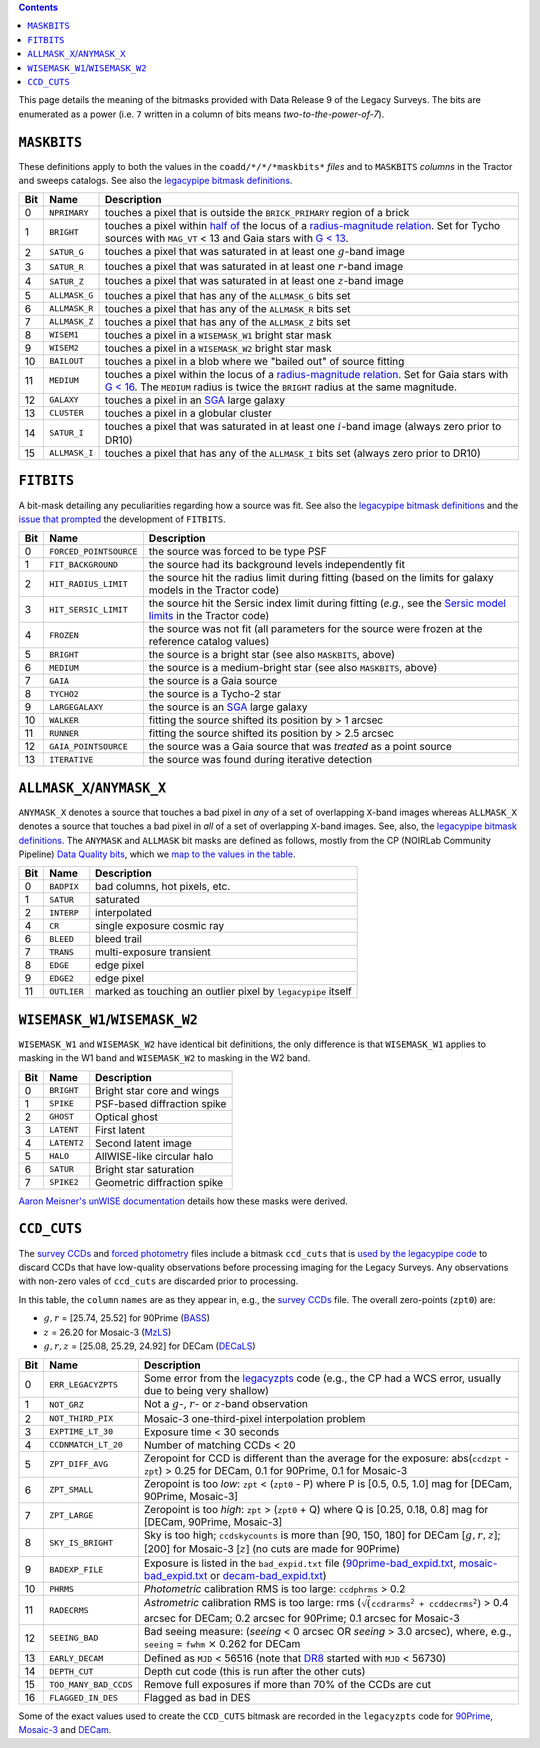 .. title: DR9 bitmasks
.. slug: bitmasks
.. tags: 
.. has_math: yes

.. class:: pull-right well

.. contents::


This page details the meaning of the bitmasks provided with Data Release 9 of the Legacy Surveys. The bits are
enumerated as a power (i.e. ``7`` written in a column of bits means `two-to-the-power-of-7`).

``MASKBITS``
============

These definitions apply to both the values in the ``coadd/*/*/*maskbits*`` *files* and to ``MASKBITS`` *columns* in the Tractor
and sweeps catalogs. See also the `legacypipe bitmask definitions`_.

=== ============= ===============================
Bit Name          Description
=== ============= ===============================
0   ``NPRIMARY``  touches a pixel that is outside the ``BRICK_PRIMARY`` region of a brick
1   ``BRIGHT``    touches a pixel within `half of`_ the locus of a `radius-magnitude relation`_. Set for Tycho sources with ``MAG_VT`` < 13 and Gaia stars with `G < 13`_.
2   ``SATUR_G``   touches a pixel that was saturated in at least one :math:`g`-band image
3   ``SATUR_R``   touches a pixel that was saturated in at least one :math:`r`-band image
4   ``SATUR_Z``   touches a pixel that was saturated in at least one :math:`z`-band image
5   ``ALLMASK_G`` touches a pixel that has any of the ``ALLMASK_G`` bits set
6   ``ALLMASK_R`` touches a pixel that has any of the ``ALLMASK_R`` bits set
7   ``ALLMASK_Z`` touches a pixel that has any of the ``ALLMASK_Z`` bits set
8   ``WISEM1``    touches a pixel in a ``WISEMASK_W1`` bright star mask
9   ``WISEM2``    touches a pixel in a ``WISEMASK_W2`` bright star mask
10  ``BAILOUT``   touches a pixel in a blob where we "bailed out" of source fitting
11  ``MEDIUM``    touches a pixel within the locus of a `radius-magnitude relation`_. Set for Gaia stars with `G < 16`_. The ``MEDIUM`` radius is twice the ``BRIGHT`` radius at the same magnitude.
12  ``GALAXY``    touches a pixel in an `SGA`_ large galaxy
13  ``CLUSTER``   touches a pixel in a globular cluster
14  ``SATUR_I``   touches a pixel that was saturated in at least one :math:`i`-band image (always zero prior to DR10)
15  ``ALLMASK_I`` touches a pixel that has any of the ``ALLMASK_I`` bits set (always zero prior to DR10)
=== ============= ===============================

.. _`legacypipe bitmask definitions`: https://github.com/legacysurvey/legacypipe/blob/master/py/legacypipe/bits.py
.. _`radius-magnitude relation`: https://github.com/legacysurvey/legacypipe/blob/6d1a92f8462f4db9360fb1a68ef7d6c252781027/py/legacypipe/reference.py#L314-L319
.. _`G < 13`: https://github.com/legacysurvey/legacypipe/blob/6d1a92f8462f4db9360fb1a68ef7d6c252781027/py/legacypipe/reference.py#L310
.. _`G < 16`: https://github.com/legacysurvey/legacypipe/blob/6d1a92f8462f4db9360fb1a68ef7d6c252781027/py/legacypipe/reference.py#L311
.. _`Gaia`: https://gea.esac.esa.int/archive/documentation//GDR2/Gaia_archive/chap_datamodel/sec_dm_main_tables/ssec_dm_gaia_source.html
.. _`SGA`: ../../sga/sga2020
.. _`half of`: https://github.com/legacysurvey/legacypipe/blob/6d1a92f8462f4db9360fb1a68ef7d6c252781027/py/legacypipe/reference.py#L672-L675

``FITBITS``
============

A bit-mask detailing any peculiarities regarding how a source was fit. See also the `legacypipe bitmask definitions`_ and the
`issue that prompted`_ the development of ``FITBITS``.

=== ====================== ==========
Bit Name                   Description
=== ====================== ==========
0   ``FORCED_POINTSOURCE`` the source was forced to be type PSF
1   ``FIT_BACKGROUND``     the source had its background levels independently fit
2   ``HIT_RADIUS_LIMIT``   the source hit the radius limit during fitting (based on the limits for galaxy models in the Tractor code)
3   ``HIT_SERSIC_LIMIT``   the source hit the Sersic index limit during fitting (*e.g.*, see the `Sersic model limits`_ in the Tractor code)
4   ``FROZEN``             the source was not fit (all parameters for the source were frozen at the reference catalog values)
5   ``BRIGHT``             the source is a bright star (see also ``MASKBITS``, above)
6   ``MEDIUM``             the source is a medium-bright star (see also ``MASKBITS``, above)
7   ``GAIA``               the source is a Gaia source
8   ``TYCHO2``             the source is a Tycho-2 star
9   ``LARGEGALAXY``        the source is an `SGA`_ large galaxy
10  ``WALKER``             fitting the source shifted its position by > 1 arcsec
11  ``RUNNER``             fitting the source shifted its position by > 2.5 arcsec
12  ``GAIA_POINTSOURCE``   the source was a Gaia source that was *treated* as a point source
13  ``ITERATIVE``          the source was found during iterative detection
=== ====================== ==========

.. _`Sersic model limits`: https://github.com/dstndstn/tractor/blob/009656d8043f06fd8ed18095e5daabafc4c22505/tractor/sersic.py#L356-L358
.. _`issue that prompted`: https://github.com/legacysurvey/legacypipe/issues/593

``ALLMASK_X``/``ANYMASK_X``
===========================

``ANYMASK_X`` denotes a source that touches a bad pixel in *any* of a set of overlapping ``X``-band images whereas
``ALLMASK_X`` denotes a source that touches a bad pixel in *all* of a set of overlapping ``X``-band images.
See, also, the `legacypipe bitmask definitions`_. The
``ANYMASK`` and ``ALLMASK`` bit masks are defined as follows, mostly from the CP (NOIRLab Community Pipeline) `Data Quality bits`_,
which we `map to the values in the table`_.

=== =========== ==========================
Bit Name        Description
=== =========== ==========================
  0 ``BADPIX``  bad columns, hot pixels, etc.
  1 ``SATUR``   saturated
  2 ``INTERP``  interpolated
  4 ``CR``      single exposure cosmic ray
  6 ``BLEED``   bleed trail
  7 ``TRANS``   multi-exposure transient
  8 ``EDGE``    edge pixel
  9 ``EDGE2``   edge pixel
 11 ``OUTLIER`` marked as touching an outlier pixel by ``legacypipe`` itself
=== =========== ==========================

.. _`Data Quality bits`: https://legacy.noirlab.edu/noao/staff/fvaldes/CPDocPrelim/PL201_3.html
.. _`map to the values in the table`: https://github.com/legacysurvey/legacypipe/blob/14c49362418b85a591f48eaa394205ffb0321777/py/legacypipe/image.py#L27

``WISEMASK_W1``/``WISEMASK_W2``
===============================

``WISEMASK_W1`` and ``WISEMASK_W2`` have identical bit definitions, the only difference is that ``WISEMASK_W1`` applies to masking in the W1 band
and ``WISEMASK_W2`` to masking in the W2 band.

=== =========== ===============
Bit Name        Description
=== =========== ===============
0   ``BRIGHT``  Bright star core and wings
1   ``SPIKE``   PSF-based diffraction spike
2   ``GHOST``   Optical ghost
3   ``LATENT``  First latent
4   ``LATENT2`` Second latent image
5   ``HALO``    AllWISE-like circular halo
6   ``SATUR``   Bright star saturation
7   ``SPIKE2``  Geometric diffraction spike
=== =========== ===============

`Aaron Meisner's unWISE documentation`_ details how these masks were derived.

.. _`Aaron Meisner's unWISE documentation`: https://catalog.unwise.me/files/unwise_bitmask_writeup-03Dec2018.pdf

``CCD_CUTS``
============
The `survey CCDs`_ and `forced photometry`_ files include a bitmask ``ccd_cuts`` that
is `used by the legacypipe code`_ to discard CCDs that have low-quality observations before processing imaging for the Legacy Surveys. Any observations with
non-zero vales of ``ccd_cuts`` are discarded prior to processing.

In this table, the ``column`` ``names`` are as they appear in, e.g., the `survey CCDs`_ file. The overall zero-points (``zpt0``) are:

- :math:`g, r` = [25.74, 25.52] for 90Prime (`BASS`_)
- :math:`z` = 26.20 for Mosaic-3 (`MzLS`_)
- :math:`g, r, z` = [25.08, 25.29, 24.92] for DECam (`DECaLS`_)

=== ===================== ===========================
Bit Name                  Description
=== ===================== ===========================
0   ``ERR_LEGACYZPTS``    Some error from the `legacyzpts`_ code (e.g., the CP had a WCS error, usually due to being very shallow)
1   ``NOT_GRZ`` 	  Not a :math:`g`-, :math:`r`- or :math:`z`-band observation
2   ``NOT_THIRD_PIX``     Mosaic-3 one-third-pixel interpolation problem
3   ``EXPTIME_LT_30``     Exposure time < 30 seconds
4   ``CCDNMATCH_LT_20``   Number of matching CCDs < 20
5   ``ZPT_DIFF_AVG``      Zeropoint for CCD is different than the average for the exposure: abs(``ccdzpt`` - ``zpt``) > 0.25 for DECam, 0.1 for 90Prime, 0.1 for Mosaic-3
6   ``ZPT_SMALL`` 	  Zeropoint is too *low*: ``zpt`` < (``zpt0`` - P) where P is [0.5, 0.5, 1.0] mag for [DECam, 90Prime, Mosaic-3]
7   ``ZPT_LARGE`` 	  Zeropoint is too *high*: ``zpt`` > (``zpt0`` + Q) where Q is [0.25, 0.18, 0.8] mag for [DECam, 90Prime, Mosaic-3]
8   ``SKY_IS_BRIGHT``     Sky is too high; ``ccdskycounts`` is more than [90, 150, 180] for DECam [:math:`g, r, z`]; [200] for Mosaic-3 [:math:`z`] (no cuts are made for 90Prime)
9   ``BADEXP_FILE``       Exposure is listed in the ``bad_expid.txt`` file (`90prime-bad_expid.txt`_, `mosaic-bad_expid.txt`_ or `decam-bad_expid.txt`_)
10  ``PHRMS`` 	      	  *Photometric* calibration RMS is too large: ``ccdphrms`` > 0.2
11  ``RADECRMS`` 	  *Astrometric* calibration RMS is too large: rms (:math:`\sqrt(\mathtt{ccdrarms^2 + ccddecrms^2})` > 0.4 arcsec for DECam; 0.2 arcsec for 90Prime; 0.1 arcsec for Mosaic-3
12  ``SEEING_BAD`` 	  Bad seeing measure: (*seeing* < 0 arcsec OR *seeing* > 3.0 arcsec), where, e.g., ``seeing`` = ``fwhm`` :math:`\times` 0.262 for DECam
13  ``EARLY_DECAM``       Defined as ``MJD`` < 56516 (note that `DR8`_ started with ``MJD`` < 56730)
14  ``DEPTH_CUT`` 	  Depth cut code (this is run after the other cuts)
15  ``TOO_MANY_BAD_CCDS`` Remove full exposures if more than 70% of the CCDs are cut
16  ``FLAGGED_IN_DES``    Flagged as bad in DES
=== ===================== ===========================

Some of the exact values used to create the ``CCD_CUTS`` bitmask are recorded in the ``legacyzpts`` code for `90Prime`_, `Mosaic-3`_ and `DECam`_.

.. _`BASS`: ../../bass
.. _`DECaLS`: ../../decamls
.. _`MzLS`: ../../mzls
.. _`DR8`: ../../dr8/description
.. _`survey CCDs`: ../files/#survey-ccds-camera-dr9-fits-gz
.. _`forced photometry`: ../files/#forced-photometry-files-forced-camera-expos-forced-camera-exposure-fits
.. _`used by the legacypipe code`: https://github.com/legacysurvey/legacypipe/blob/ac568487758f800e1ab5958d1d1de5582da22210/py/legacyzpts/psfzpt_cuts.py#L15
.. _`legacyzpts`: https://github.com/legacysurvey/legacyzpts/
.. _`mosaic-bad_expid.txt`: https://github.com/legacysurvey/legacypipe/blob/master/py/legacyzpts/data/mosaic-bad_expid.txt
.. _`90prime-bad_expid.txt`: https://github.com/legacysurvey/legacypipe/blob/master/py/legacyzpts/data/90prime-bad_expid.txt
.. _`decam-bad_expid.txt`: https://github.com/legacysurvey/legacypipe/blob/master/py/legacyzpts/data/decam-bad_expid.txt
.. _`90Prime`: https://github.com/legacysurvey/legacypipe/blob/ac568487758f800e1ab5958d1d1de5582da22210/py/legacyzpts/psfzpt_cuts.py#L291
.. _`Mosaic-3`: https://github.com/legacysurvey/legacypipe/blob/ac568487758f800e1ab5958d1d1de5582da22210/py/legacyzpts/psfzpt_cuts.py#L279
.. _`DECam`: https://github.com/legacysurvey/legacypipe/blob/ac568487758f800e1ab5958d1d1de5582da22210/py/legacyzpts/psfzpt_cuts.py#L304

